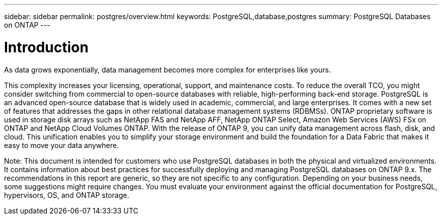 ---
sidebar: sidebar
permalink: postgres/overview.html
keywords: PostgreSQL,database,postgres
summary: PostgreSQL Databases on ONTAP
---

= Introduction

[.lead]
As data grows exponentially, data management becomes more complex for enterprises like yours. 

This complexity increases your licensing, operational, support, and maintenance costs. To reduce the overall TCO, you might consider switching from commercial to open-source databases with reliable, high-performing back-end storage. PostgreSQL is an advanced open-source database that is widely used in academic, commercial, and large enterprises. It comes with a new set of features that addresses the gaps in other relational database management systems (RDBMSs). ONTAP proprietary software is used in storage disk arrays such as NetApp FAS and NetApp AFF, NetApp ONTAP Select, Amazon Web Services (AWS) FSx on ONTAP and NetApp Cloud Volumes ONTAP. With the release of ONTAP 9, you can unify data management across flash, disk, and cloud. This unification enables you to simplify your storage environment and build the foundation for a Data Fabric that makes it easy to move your data anywhere.

Note: This document is intended for customers who use PostgreSQL databases in both the physical and virtualized environments. It contains information about best practices for successfully deploying and managing PostgreSQL databases on ONTAP 9.x. The recommendations in this report are generic, so they are not specific to any configuration. Depending on your business needs, some suggestions might require changes. You must evaluate your environment against the official documentation for PostgreSQL, hypervisors, OS, and ONTAP storage.
